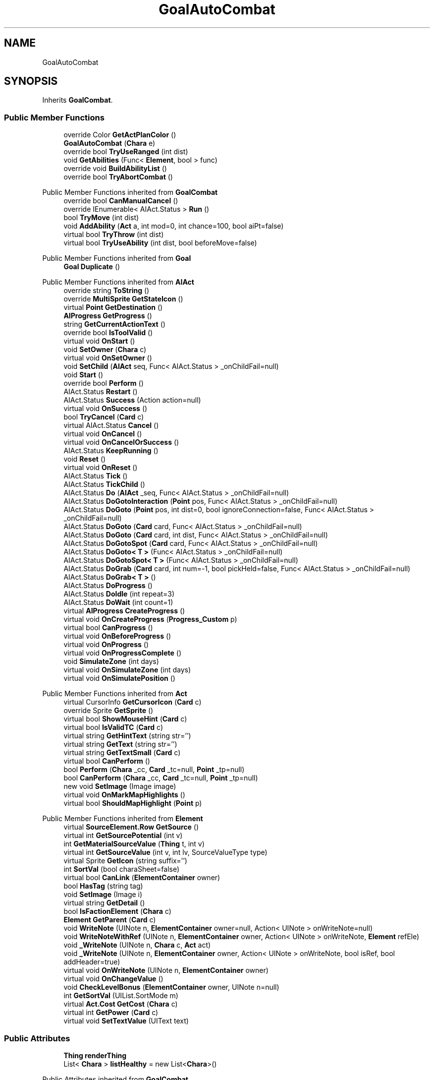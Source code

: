 .TH "GoalAutoCombat" 3 "Elin Modding Docs Doc" \" -*- nroff -*-
.ad l
.nh
.SH NAME
GoalAutoCombat
.SH SYNOPSIS
.br
.PP
.PP
Inherits \fBGoalCombat\fP\&.
.SS "Public Member Functions"

.in +1c
.ti -1c
.RI "override Color \fBGetActPlanColor\fP ()"
.br
.ti -1c
.RI "\fBGoalAutoCombat\fP (\fBChara\fP e)"
.br
.ti -1c
.RI "override bool \fBTryUseRanged\fP (int dist)"
.br
.ti -1c
.RI "void \fBGetAbilities\fP (Func< \fBElement\fP, bool > func)"
.br
.ti -1c
.RI "override void \fBBuildAbilityList\fP ()"
.br
.ti -1c
.RI "override bool \fBTryAbortCombat\fP ()"
.br
.in -1c

Public Member Functions inherited from \fBGoalCombat\fP
.in +1c
.ti -1c
.RI "override bool \fBCanManualCancel\fP ()"
.br
.ti -1c
.RI "override IEnumerable< AIAct\&.Status > \fBRun\fP ()"
.br
.ti -1c
.RI "bool \fBTryMove\fP (int dist)"
.br
.ti -1c
.RI "void \fBAddAbility\fP (\fBAct\fP a, int mod=0, int chance=100, bool aiPt=false)"
.br
.ti -1c
.RI "virtual bool \fBTryThrow\fP (int dist)"
.br
.ti -1c
.RI "virtual bool \fBTryUseAbility\fP (int dist, bool beforeMove=false)"
.br
.in -1c

Public Member Functions inherited from \fBGoal\fP
.in +1c
.ti -1c
.RI "\fBGoal\fP \fBDuplicate\fP ()"
.br
.in -1c

Public Member Functions inherited from \fBAIAct\fP
.in +1c
.ti -1c
.RI "override string \fBToString\fP ()"
.br
.ti -1c
.RI "override \fBMultiSprite\fP \fBGetStateIcon\fP ()"
.br
.ti -1c
.RI "virtual \fBPoint\fP \fBGetDestination\fP ()"
.br
.ti -1c
.RI "\fBAIProgress\fP \fBGetProgress\fP ()"
.br
.ti -1c
.RI "string \fBGetCurrentActionText\fP ()"
.br
.ti -1c
.RI "override bool \fBIsToolValid\fP ()"
.br
.ti -1c
.RI "virtual void \fBOnStart\fP ()"
.br
.ti -1c
.RI "void \fBSetOwner\fP (\fBChara\fP c)"
.br
.ti -1c
.RI "virtual void \fBOnSetOwner\fP ()"
.br
.ti -1c
.RI "void \fBSetChild\fP (\fBAIAct\fP seq, Func< AIAct\&.Status > _onChildFail=null)"
.br
.ti -1c
.RI "void \fBStart\fP ()"
.br
.ti -1c
.RI "override bool \fBPerform\fP ()"
.br
.ti -1c
.RI "AIAct\&.Status \fBRestart\fP ()"
.br
.ti -1c
.RI "AIAct\&.Status \fBSuccess\fP (Action action=null)"
.br
.ti -1c
.RI "virtual void \fBOnSuccess\fP ()"
.br
.ti -1c
.RI "bool \fBTryCancel\fP (\fBCard\fP c)"
.br
.ti -1c
.RI "virtual AIAct\&.Status \fBCancel\fP ()"
.br
.ti -1c
.RI "virtual void \fBOnCancel\fP ()"
.br
.ti -1c
.RI "virtual void \fBOnCancelOrSuccess\fP ()"
.br
.ti -1c
.RI "AIAct\&.Status \fBKeepRunning\fP ()"
.br
.ti -1c
.RI "void \fBReset\fP ()"
.br
.ti -1c
.RI "virtual void \fBOnReset\fP ()"
.br
.ti -1c
.RI "AIAct\&.Status \fBTick\fP ()"
.br
.ti -1c
.RI "AIAct\&.Status \fBTickChild\fP ()"
.br
.ti -1c
.RI "AIAct\&.Status \fBDo\fP (\fBAIAct\fP _seq, Func< AIAct\&.Status > _onChildFail=null)"
.br
.ti -1c
.RI "AIAct\&.Status \fBDoGotoInteraction\fP (\fBPoint\fP pos, Func< AIAct\&.Status > _onChildFail=null)"
.br
.ti -1c
.RI "AIAct\&.Status \fBDoGoto\fP (\fBPoint\fP pos, int dist=0, bool ignoreConnection=false, Func< AIAct\&.Status > _onChildFail=null)"
.br
.ti -1c
.RI "AIAct\&.Status \fBDoGoto\fP (\fBCard\fP card, Func< AIAct\&.Status > _onChildFail=null)"
.br
.ti -1c
.RI "AIAct\&.Status \fBDoGoto\fP (\fBCard\fP card, int dist, Func< AIAct\&.Status > _onChildFail=null)"
.br
.ti -1c
.RI "AIAct\&.Status \fBDoGotoSpot\fP (\fBCard\fP card, Func< AIAct\&.Status > _onChildFail=null)"
.br
.ti -1c
.RI "AIAct\&.Status \fBDoGoto< T >\fP (Func< AIAct\&.Status > _onChildFail=null)"
.br
.ti -1c
.RI "AIAct\&.Status \fBDoGotoSpot< T >\fP (Func< AIAct\&.Status > _onChildFail=null)"
.br
.ti -1c
.RI "AIAct\&.Status \fBDoGrab\fP (\fBCard\fP card, int num=\-1, bool pickHeld=false, Func< AIAct\&.Status > _onChildFail=null)"
.br
.ti -1c
.RI "AIAct\&.Status \fBDoGrab< T >\fP ()"
.br
.ti -1c
.RI "AIAct\&.Status \fBDoProgress\fP ()"
.br
.ti -1c
.RI "AIAct\&.Status \fBDoIdle\fP (int repeat=3)"
.br
.ti -1c
.RI "AIAct\&.Status \fBDoWait\fP (int count=1)"
.br
.ti -1c
.RI "virtual \fBAIProgress\fP \fBCreateProgress\fP ()"
.br
.ti -1c
.RI "virtual void \fBOnCreateProgress\fP (\fBProgress_Custom\fP p)"
.br
.ti -1c
.RI "virtual bool \fBCanProgress\fP ()"
.br
.ti -1c
.RI "virtual void \fBOnBeforeProgress\fP ()"
.br
.ti -1c
.RI "virtual void \fBOnProgress\fP ()"
.br
.ti -1c
.RI "virtual void \fBOnProgressComplete\fP ()"
.br
.ti -1c
.RI "void \fBSimulateZone\fP (int days)"
.br
.ti -1c
.RI "virtual void \fBOnSimulateZone\fP (int days)"
.br
.ti -1c
.RI "virtual void \fBOnSimulatePosition\fP ()"
.br
.in -1c

Public Member Functions inherited from \fBAct\fP
.in +1c
.ti -1c
.RI "virtual CursorInfo \fBGetCursorIcon\fP (\fBCard\fP c)"
.br
.ti -1c
.RI "override Sprite \fBGetSprite\fP ()"
.br
.ti -1c
.RI "virtual bool \fBShowMouseHint\fP (\fBCard\fP c)"
.br
.ti -1c
.RI "virtual bool \fBIsValidTC\fP (\fBCard\fP c)"
.br
.ti -1c
.RI "virtual string \fBGetHintText\fP (string str='')"
.br
.ti -1c
.RI "virtual string \fBGetText\fP (string str='')"
.br
.ti -1c
.RI "virtual string \fBGetTextSmall\fP (\fBCard\fP c)"
.br
.ti -1c
.RI "virtual bool \fBCanPerform\fP ()"
.br
.ti -1c
.RI "bool \fBPerform\fP (\fBChara\fP _cc, \fBCard\fP _tc=null, \fBPoint\fP _tp=null)"
.br
.ti -1c
.RI "bool \fBCanPerform\fP (\fBChara\fP _cc, \fBCard\fP _tc=null, \fBPoint\fP _tp=null)"
.br
.ti -1c
.RI "new void \fBSetImage\fP (Image image)"
.br
.ti -1c
.RI "virtual void \fBOnMarkMapHighlights\fP ()"
.br
.ti -1c
.RI "virtual bool \fBShouldMapHighlight\fP (\fBPoint\fP p)"
.br
.in -1c

Public Member Functions inherited from \fBElement\fP
.in +1c
.ti -1c
.RI "virtual \fBSourceElement\&.Row\fP \fBGetSource\fP ()"
.br
.ti -1c
.RI "virtual int \fBGetSourcePotential\fP (int v)"
.br
.ti -1c
.RI "int \fBGetMaterialSourceValue\fP (\fBThing\fP t, int v)"
.br
.ti -1c
.RI "virtual int \fBGetSourceValue\fP (int v, int lv, SourceValueType type)"
.br
.ti -1c
.RI "virtual Sprite \fBGetIcon\fP (string suffix='')"
.br
.ti -1c
.RI "int \fBSortVal\fP (bool charaSheet=false)"
.br
.ti -1c
.RI "virtual bool \fBCanLink\fP (\fBElementContainer\fP owner)"
.br
.ti -1c
.RI "bool \fBHasTag\fP (string tag)"
.br
.ti -1c
.RI "void \fBSetImage\fP (Image i)"
.br
.ti -1c
.RI "virtual string \fBGetDetail\fP ()"
.br
.ti -1c
.RI "bool \fBIsFactionElement\fP (\fBChara\fP c)"
.br
.ti -1c
.RI "\fBElement\fP \fBGetParent\fP (\fBCard\fP c)"
.br
.ti -1c
.RI "void \fBWriteNote\fP (UINote n, \fBElementContainer\fP owner=null, Action< UINote > onWriteNote=null)"
.br
.ti -1c
.RI "void \fBWriteNoteWithRef\fP (UINote n, \fBElementContainer\fP owner, Action< UINote > onWriteNote, \fBElement\fP refEle)"
.br
.ti -1c
.RI "void \fB_WriteNote\fP (UINote n, \fBChara\fP c, \fBAct\fP act)"
.br
.ti -1c
.RI "void \fB_WriteNote\fP (UINote n, \fBElementContainer\fP owner, Action< UINote > onWriteNote, bool isRef, bool addHeader=true)"
.br
.ti -1c
.RI "virtual void \fBOnWriteNote\fP (UINote n, \fBElementContainer\fP owner)"
.br
.ti -1c
.RI "virtual void \fBOnChangeValue\fP ()"
.br
.ti -1c
.RI "void \fBCheckLevelBonus\fP (\fBElementContainer\fP owner, UINote n=null)"
.br
.ti -1c
.RI "int \fBGetSortVal\fP (UIList\&.SortMode m)"
.br
.ti -1c
.RI "virtual \fBAct\&.Cost\fP \fBGetCost\fP (\fBChara\fP c)"
.br
.ti -1c
.RI "virtual int \fBGetPower\fP (\fBCard\fP c)"
.br
.ti -1c
.RI "virtual void \fBSetTextValue\fP (UIText text)"
.br
.in -1c
.SS "Public Attributes"

.in +1c
.ti -1c
.RI "\fBThing\fP \fBrenderThing\fP"
.br
.ti -1c
.RI "List< \fBChara\fP > \fBlistHealthy\fP = new List<\fBChara\fP>()"
.br
.in -1c

Public Attributes inherited from \fBGoalCombat\fP
.in +1c
.ti -1c
.RI "\fBChara\fP \fBdestEnemy\fP"
.br
.ti -1c
.RI "\fBChara\fP \fBtc\fP"
.br
.ti -1c
.RI "int \fBidleCount\fP"
.br
.ti -1c
.RI "int \fBmoveFail\fP"
.br
.ti -1c
.RI "List< \fBGoalCombat\&.ItemAbility\fP > \fBabilities\fP"
.br
.ti -1c
.RI "List< \fBChara\fP > \fBcharas\fP = new List<\fBChara\fP>()"
.br
.in -1c

Public Attributes inherited from \fBAIAct\fP
.in +1c
.ti -1c
.RI "new \fBChara\fP \fBowner\fP"
.br
.ti -1c
.RI "AIAct\&.Status \fBstatus\fP"
.br
.ti -1c
.RI "IEnumerator< AIAct\&.Status > \fBEnumerator\fP"
.br
.ti -1c
.RI "\fBAIAct\fP \fBchild\fP"
.br
.ti -1c
.RI "\fBAIAct\fP \fBparent\fP"
.br
.ti -1c
.RI "byte \fBrestartCount\fP"
.br
.ti -1c
.RI "Func< AIAct\&.Status > \fBonChildFail\fP"
.br
.ti -1c
.RI "Func< bool > \fBisFail\fP"
.br
.in -1c

Public Attributes inherited from \fBElement\fP
.in +1c
.ti -1c
.RI "\fBSourceElement\&.Row\fP \fB_source\fP"
.br
.ti -1c
.RI "int \fBid\fP"
.br
.ti -1c
.RI "int \fBvBase\fP"
.br
.ti -1c
.RI "int \fBvExp\fP"
.br
.ti -1c
.RI "int \fBvPotential\fP"
.br
.ti -1c
.RI "int \fBvTempPotential\fP"
.br
.ti -1c
.RI "int \fBvLink\fP"
.br
.ti -1c
.RI "int \fBvSource\fP"
.br
.ti -1c
.RI "int \fBvSourcePotential\fP"
.br
.ti -1c
.RI "\fBElementContainer\fP \fBowner\fP"
.br
.in -1c
.SS "Properties"

.in +1c
.ti -1c
.RI "override bool \fBUseTurbo\fP\fR [get]\fP"
.br
.ti -1c
.RI "override \fBThing\fP \fBRenderThing\fP\fR [get]\fP"
.br
.ti -1c
.RI "\fBConfigAutoCombat\fP \fBconfig\fP\fR [get]\fP"
.br
.in -1c

Properties inherited from \fBGoalCombat\fP
.in +1c
.ti -1c
.RI "override CursorInfo \fBCursorIcon\fP\fR [get]\fP"
.br
.ti -1c
.RI "override bool \fBCancelWhenDamaged\fP\fR [get]\fP"
.br
.ti -1c
.RI "\fBTactics\fP \fBtactics\fP\fR [get]\fP"
.br
.in -1c

Properties inherited from \fBGoal\fP
.in +1c
.ti -1c
.RI "override bool \fBInformCancel\fP\fR [get]\fP"
.br
.in -1c

Properties inherited from \fBAIAct\fP
.in +1c
.ti -1c
.RI "virtual bool \fBIsRunning\fP\fR [get]\fP"
.br
.ti -1c
.RI "bool \fBIsChildRunning\fP\fR [get]\fP"
.br
.ti -1c
.RI "bool \fBIsMoveAI\fP\fR [get]\fP"
.br
.ti -1c
.RI "virtual int \fBMaxRestart\fP\fR [get]\fP"
.br
.ti -1c
.RI "virtual new string \fBName\fP\fR [get]\fP"
.br
.ti -1c
.RI "virtual \fBMultiSprite\fP \fBstateIcon\fP\fR [get]\fP"
.br
.ti -1c
.RI "virtual Sprite \fBactionIcon\fP\fR [get]\fP"
.br
.ti -1c
.RI "virtual bool \fBIsNoGoal\fP\fR [get]\fP"
.br
.ti -1c
.RI "virtual bool \fBIsAutoTurn\fP\fR [get]\fP"
.br
.ti -1c
.RI "virtual bool \fBIsIdle\fP\fR [get]\fP"
.br
.ti -1c
.RI "virtual bool \fBPushChara\fP\fR [get]\fP"
.br
.ti -1c
.RI "virtual int \fBMaxProgress\fP\fR [get]\fP"
.br
.ti -1c
.RI "virtual bool \fBShowProgress\fP\fR [get]\fP"
.br
.ti -1c
.RI "virtual bool \fBUseTurbo\fP\fR [get]\fP"
.br
.ti -1c
.RI "virtual int \fBCurrentProgress\fP\fR [get]\fP"
.br
.ti -1c
.RI "virtual bool \fBShowCursor\fP\fR [get]\fP"
.br
.ti -1c
.RI "virtual bool \fBCancelWhenDamaged\fP\fR [get]\fP"
.br
.ti -1c
.RI "virtual bool \fBCancelWhenMoved\fP\fR [get]\fP"
.br
.ti -1c
.RI "virtual bool \fBInformCancel\fP\fR [get]\fP"
.br
.ti -1c
.RI "virtual \fBThing\fP \fBRenderThing\fP\fR [get]\fP"
.br
.ti -1c
.RI "\fBAIAct\fP \fBCurrent\fP\fR [get]\fP"
.br
.ti -1c
.RI "override bool \fBIsAct\fP\fR [get]\fP"
.br
.ti -1c
.RI "override bool \fBShowPotential\fP\fR [get]\fP"
.br
.ti -1c
.RI "override bool \fBUsePotential\fP\fR [get]\fP"
.br
.ti -1c
.RI "override bool \fBShowRelativeAttribute\fP\fR [get]\fP"
.br
.ti -1c
.RI "virtual bool \fBHasProgress\fP\fR [get]\fP"
.br
.in -1c

Properties inherited from \fBAct\fP
.in +1c
.ti -1c
.RI "override bool \fBShowPotential\fP\fR [get]\fP"
.br
.ti -1c
.RI "override bool \fBUsePotential\fP\fR [get]\fP"
.br
.ti -1c
.RI "override bool \fBShowRelativeAttribute\fP\fR [get]\fP"
.br
.ti -1c
.RI "virtual CursorInfo \fBCursorIcon\fP\fR [get]\fP"
.br
.ti -1c
.RI "virtual string \fBID\fP\fR [get]\fP"
.br
.ti -1c
.RI "virtual bool \fBIsAct\fP\fR [get]\fP"
.br
.ti -1c
.RI "virtual bool \fBWillEndTurn\fP\fR [get]\fP"
.br
.ti -1c
.RI "virtual bool \fBCloseLayers\fP\fR [get]\fP"
.br
.ti -1c
.RI "virtual int \fBLeftHand\fP\fR [get]\fP"
.br
.ti -1c
.RI "virtual int \fBRightHand\fP\fR [get]\fP"
.br
.ti -1c
.RI "virtual int \fBElementPowerMod\fP\fR [get]\fP"
.br
.ti -1c
.RI "virtual bool \fBShowMapHighlight\fP\fR [get]\fP"
.br
.ti -1c
.RI "virtual bool \fBShowMapHighlightBlock\fP\fR [get]\fP"
.br
.ti -1c
.RI "virtual bool \fBPickHeldOnStart\fP\fR [get]\fP"
.br
.ti -1c
.RI "virtual bool \fBDropHeldOnStart\fP\fR [get]\fP"
.br
.ti -1c
.RI "virtual bool \fBCanPressRepeat\fP\fR [get]\fP"
.br
.ti -1c
.RI "virtual bool \fBCanAutofire\fP\fR [get]\fP"
.br
.ti -1c
.RI "virtual bool \fBResetAxis\fP\fR [get]\fP"
.br
.ti -1c
.RI "virtual bool \fBRequireTool\fP\fR [get]\fP"
.br
.ti -1c
.RI "virtual bool \fBIsHostileAct\fP\fR [get]\fP"
.br
.ti -1c
.RI "virtual bool \fBHideRightInfo\fP\fR [get]\fP"
.br
.ti -1c
.RI "virtual bool \fBHaveLongPressAction\fP\fR [get]\fP"
.br
.ti -1c
.RI "virtual float \fBRadius\fP\fR [get]\fP"
.br
.ti -1c
.RI "virtual int \fBPerformDistance\fP\fR [get]\fP"
.br
.ti -1c
.RI "virtual int \fBMaxRadius\fP\fR [get]\fP"
.br
.ti -1c
.RI "virtual \fBTargetType\fP \fBTargetType\fP\fR [get]\fP"
.br
.ti -1c
.RI "virtual bool \fBLocalAct\fP\fR [get]\fP"
.br
.ti -1c
.RI "virtual bool \fBCanRapidFire\fP\fR [get]\fP"
.br
.ti -1c
.RI "virtual float \fBRapidDelay\fP\fR [get]\fP"
.br
.ti -1c
.RI "virtual bool \fBShowAuto\fP\fR [get]\fP"
.br
.ti -1c
.RI "virtual bool \fBIsCrime\fP\fR [get]\fP"
.br
.in -1c

Properties inherited from \fBElement\fP
.in +1c
.ti -1c
.RI "\fBSourceElement\&.Row\fP \fBsource\fP\fR [get]\fP"
.br
.ti -1c
.RI "virtual int \fBDisplayValue\fP\fR [get]\fP"
.br
.ti -1c
.RI "virtual int \fBMinValue\fP\fR [get]\fP"
.br
.ti -1c
.RI "int \fBValue\fP\fR [get]\fP"
.br
.ti -1c
.RI "int \fBValueWithoutLink\fP\fR [get]\fP"
.br
.ti -1c
.RI "virtual int \fBMinPotential\fP\fR [get]\fP"
.br
.ti -1c
.RI "int \fBPotential\fP\fR [get]\fP"
.br
.ti -1c
.RI "virtual bool \fBCanGainExp\fP\fR [get]\fP"
.br
.ti -1c
.RI "bool \fBIsFlag\fP\fR [get]\fP"
.br
.ti -1c
.RI "virtual string \fBName\fP\fR [get]\fP"
.br
.ti -1c
.RI "virtual string \fBFullName\fP\fR [get]\fP"
.br
.ti -1c
.RI "virtual int \fBExpToNext\fP\fR [get]\fP"
.br
.ti -1c
.RI "virtual bool \fBUseExpMod\fP\fR [get]\fP"
.br
.ti -1c
.RI "virtual int \fBCostTrain\fP\fR [get]\fP"
.br
.ti -1c
.RI "virtual int \fBCostLearn\fP\fR [get]\fP"
.br
.ti -1c
.RI "virtual bool \fBShowXP\fP\fR [get]\fP"
.br
.ti -1c
.RI "virtual bool \fBShowMsgOnValueChanged\fP\fR [get]\fP"
.br
.ti -1c
.RI "virtual bool \fBShowValue\fP\fR [get]\fP"
.br
.ti -1c
.RI "virtual bool \fBShowPotential\fP\fR [get]\fP"
.br
.ti -1c
.RI "virtual bool \fBUsePotential\fP\fR [get]\fP"
.br
.ti -1c
.RI "virtual bool \fBPotentialAsStock\fP\fR [get]\fP"
.br
.ti -1c
.RI "virtual bool \fBShowRelativeAttribute\fP\fR [get]\fP"
.br
.ti -1c
.RI "virtual string \fBShortName\fP\fR [get]\fP"
.br
.ti -1c
.RI "bool \fBIsGlobalElement\fP\fR [get]\fP"
.br
.ti -1c
.RI "bool \fBIsFactionWideElement\fP\fR [get]\fP"
.br
.ti -1c
.RI "bool \fBIsPartyWideElement\fP\fR [get]\fP"
.br
.ti -1c
.RI "virtual bool \fBShowEncNumber\fP\fR [get]\fP"
.br
.ti -1c
.RI "bool \fBIsTrait\fP\fR [get]\fP"
.br
.ti -1c
.RI "bool \fBIsFoodTrait\fP\fR [get]\fP"
.br
.ti -1c
.RI "bool \fBIsFoodTraitMain\fP\fR [get]\fP"
.br
.ti -1c
.RI "bool \fBIsMainAttribute\fP\fR [get]\fP"
.br
.ti -1c
.RI "\fBAct\fP \fBact\fP\fR [get]\fP"
.br
.in -1c

Properties inherited from \fBEClass\fP
.in +1c
.ti -1c
.RI "static \fBGame\fP \fBgame\fP\fR [get]\fP"
.br
.ti -1c
.RI "static bool \fBAdvMode\fP\fR [get]\fP"
.br
.ti -1c
.RI "static \fBPlayer\fP \fBplayer\fP\fR [get]\fP"
.br
.ti -1c
.RI "static \fBChara\fP \fBpc\fP\fR [get]\fP"
.br
.ti -1c
.RI "static \fBUI\fP \fBui\fP\fR [get]\fP"
.br
.ti -1c
.RI "static \fBMap\fP \fB_map\fP\fR [get]\fP"
.br
.ti -1c
.RI "static \fBZone\fP \fB_zone\fP\fR [get]\fP"
.br
.ti -1c
.RI "static \fBFactionBranch\fP \fBBranch\fP\fR [get]\fP"
.br
.ti -1c
.RI "static \fBFactionBranch\fP \fBBranchOrHomeBranch\fP\fR [get]\fP"
.br
.ti -1c
.RI "static \fBFaction\fP \fBHome\fP\fR [get]\fP"
.br
.ti -1c
.RI "static \fBFaction\fP \fBWilds\fP\fR [get]\fP"
.br
.ti -1c
.RI "static \fBScene\fP \fBscene\fP\fR [get]\fP"
.br
.ti -1c
.RI "static \fBBaseGameScreen\fP \fBscreen\fP\fR [get]\fP"
.br
.ti -1c
.RI "static \fBGameSetting\fP \fBsetting\fP\fR [get]\fP"
.br
.ti -1c
.RI "static \fBGameData\fP \fBgamedata\fP\fR [get]\fP"
.br
.ti -1c
.RI "static \fBColorProfile\fP \fBColors\fP\fR [get]\fP"
.br
.ti -1c
.RI "static \fBWorld\fP \fBworld\fP\fR [get]\fP"
.br
.ti -1c
.RI "static \fBSourceManager\fP \fBsources\fP\fR [get]\fP"
.br
.ti -1c
.RI "static \fBSourceManager\fP \fBeditorSources\fP\fR [get]\fP"
.br
.ti -1c
.RI "static SoundManager \fBSound\fP\fR [get]\fP"
.br
.ti -1c
.RI "static \fBCoreDebug\fP \fBdebug\fP\fR [get]\fP"
.br
.in -1c
.SS "Additional Inherited Members"


Public Types inherited from \fBAIAct\fP
.in +1c
.ti -1c
.RI "enum \fBStatus\fP { \fBRunning\fP, \fBFail\fP, \fBSuccess\fP }"
.br
.in -1c

Public Types inherited from \fBAct\fP
.in +1c
.ti -1c
.RI "enum \fBCostType\fP { \fBNone\fP, \fBMP\fP, \fBSP\fP }"
.br
.in -1c

Static Public Member Functions inherited from \fBAct\fP
.in +1c
.ti -1c
.RI "static void \fBSetReference\fP (\fBChara\fP _cc, \fBCard\fP _tc=null, \fBPoint\fP _tp=null)"
.br
.ti -1c
.RI "static void \fBSetTool\fP (\fBThing\fP t)"
.br
.in -1c

Static Public Member Functions inherited from \fBElement\fP
.in +1c
.ti -1c
.RI "static string \fBGetName\fP (string alias)"
.br
.ti -1c
.RI "static \fBSourceElement\&.Row\fP \fBGet\fP (int id)"
.br
.ti -1c
.RI "static Dictionary< int, int > \fBGetElementMap\fP (int[] list)"
.br
.ti -1c
.RI "static Dictionary< int, int > \fBGetElementMap\fP (int[] list, Dictionary< int, int > map)"
.br
.ti -1c
.RI "static \fBSourceElement\&.Row\fP \fBGetRandomElement\fP (int lv=1)"
.br
.ti -1c
.RI "static \fBElement\fP \fBCreate\fP (int id, int v=0)"
.br
.ti -1c
.RI "static \fBElement\fP \fBCreate\fP (string id, int v=1)"
.br
.ti -1c
.RI "static int \fBGetId\fP (string alias)"
.br
.ti -1c
.RI "static int \fBGetResistLv\fP (int v)"
.br
.ti -1c
.RI "static int \fBGetResistDamage\fP (int dmg, int v)"
.br
.in -1c

Static Public Member Functions inherited from \fBEClass\fP
.in +1c
.ti -1c
.RI "static int \fBrnd\fP (int a)"
.br
.ti -1c
.RI "static int \fBcurve\fP (int a, int start, int step, int rate=75)"
.br
.ti -1c
.RI "static int \fBrndHalf\fP (int a)"
.br
.ti -1c
.RI "static float \fBrndf\fP (float a)"
.br
.ti -1c
.RI "static int \fBrndSqrt\fP (int a)"
.br
.ti -1c
.RI "static void \fBWait\fP (float a, \fBCard\fP c)"
.br
.ti -1c
.RI "static void \fBWait\fP (float a, \fBPoint\fP p)"
.br
.ti -1c
.RI "static int \fBBigger\fP (int a, int b)"
.br
.ti -1c
.RI "static int \fBSmaller\fP (int a, int b)"
.br
.in -1c

Static Public Attributes inherited from \fBAct\fP
.in +1c
.ti -1c
.RI "static \fBChara\fP \fBCC\fP"
.br
.ti -1c
.RI "static \fBCard\fP \fBTC\fP"
.br
.ti -1c
.RI "static \fBPoint\fP \fBTP\fP = new \fBPoint\fP()"
.br
.ti -1c
.RI "static \fBThing\fP \fBTOOL\fP"
.br
.ti -1c
.RI "static int \fBpowerMod\fP = 100"
.br
.ti -1c
.RI "static bool \fBforcePt\fP"
.br
.in -1c

Static Public Attributes inherited from \fBElement\fP
.in +1c
.ti -1c
.RI "const int \fBDiv\fP = 5"
.br
.ti -1c
.RI "static \fBElement\fP \fBVoid\fP = new \fBElement\fP()"
.br
.ti -1c
.RI "static int[] \fBList_MainAttributes\fP"
.br
.ti -1c
.RI "static int[] \fBList_MainAttributesMajor\fP"
.br
.ti -1c
.RI "static int[] \fBList_Body\fP"
.br
.ti -1c
.RI "static int[] \fBList_Mind\fP"
.br
.ti -1c
.RI "static List< \fBSourceElement\&.Row\fP > \fBListElements\fP = new List<\fBSourceElement\&.Row\fP>()"
.br
.ti -1c
.RI "static List< \fBSourceElement\&.Row\fP > \fBListAttackElements\fP = new List<\fBSourceElement\&.Row\fP>()"
.br
.in -1c

Static Public Attributes inherited from \fBEClass\fP
.in +1c
.ti -1c
.RI "static \fBCore\fP \fBcore\fP"
.br
.in -1c

Static Package Functions inherited from \fBElement\fP
.SH "Detailed Description"
.PP 
Definition at line \fB8\fP of file \fBGoalAutoCombat\&.cs\fP\&.
.SH "Constructor & Destructor Documentation"
.PP 
.SS "GoalAutoCombat\&.GoalAutoCombat (\fBChara\fP e)"

.PP
Definition at line \fB55\fP of file \fBGoalAutoCombat\&.cs\fP\&.
.SH "Member Function Documentation"
.PP 
.SS "override void GoalAutoCombat\&.BuildAbilityList ()\fR [virtual]\fP"

.PP
Reimplemented from \fBGoalCombat\fP\&.
.PP
Definition at line \fB122\fP of file \fBGoalAutoCombat\&.cs\fP\&.
.SS "void GoalAutoCombat\&.GetAbilities (Func< \fBElement\fP, bool > func)"

.PP
Definition at line \fB94\fP of file \fBGoalAutoCombat\&.cs\fP\&.
.SS "override Color GoalAutoCombat\&.GetActPlanColor ()\fR [virtual]\fP"

.PP
Reimplemented from \fBAct\fP\&.
.PP
Definition at line \fB11\fP of file \fBGoalAutoCombat\&.cs\fP\&.
.SS "override bool GoalAutoCombat\&.TryAbortCombat ()\fR [virtual]\fP"

.PP
Reimplemented from \fBGoalCombat\fP\&.
.PP
Definition at line \fB131\fP of file \fBGoalAutoCombat\&.cs\fP\&.
.SS "override bool GoalAutoCombat\&.TryUseRanged (int dist)\fR [virtual]\fP"

.PP
Reimplemented from \fBGoalCombat\fP\&.
.PP
Definition at line \fB69\fP of file \fBGoalAutoCombat\&.cs\fP\&.
.SH "Member Data Documentation"
.PP 
.SS "List<\fBChara\fP> GoalAutoCombat\&.listHealthy = new List<\fBChara\fP>()"

.PP
Definition at line \fB171\fP of file \fBGoalAutoCombat\&.cs\fP\&.
.SS "\fBThing\fP GoalAutoCombat\&.renderThing"

.PP
Definition at line \fB168\fP of file \fBGoalAutoCombat\&.cs\fP\&.
.SH "Property Documentation"
.PP 
.SS "\fBConfigAutoCombat\fP GoalAutoCombat\&.config\fR [get]\fP"

.PP
Definition at line \fB46\fP of file \fBGoalAutoCombat\&.cs\fP\&.
.SS "override \fBThing\fP GoalAutoCombat\&.RenderThing\fR [get]\fP"

.PP
Definition at line \fB36\fP of file \fBGoalAutoCombat\&.cs\fP\&.
.SS "override bool GoalAutoCombat\&.UseTurbo\fR [get]\fP"

.PP
Definition at line \fB26\fP of file \fBGoalAutoCombat\&.cs\fP\&.

.SH "Author"
.PP 
Generated automatically by Doxygen for Elin Modding Docs Doc from the source code\&.
